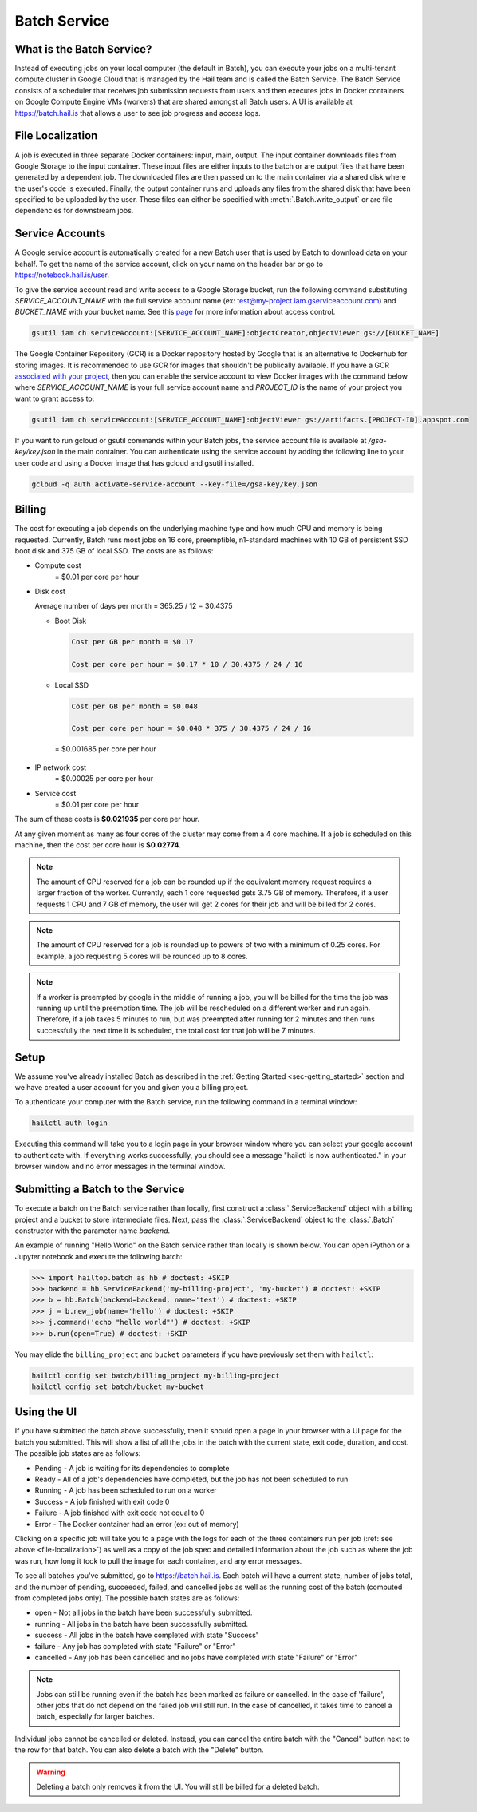 .. _sec-service:

=============
Batch Service
=============


What is the Batch Service?
--------------------------

Instead of executing jobs on your local computer (the default in Batch), you can execute
your jobs on a multi-tenant compute cluster in Google Cloud that is managed by the Hail team
and is called the Batch Service. The Batch Service consists of a scheduler that receives job
submission requests from users and then executes jobs in Docker containers on Google Compute
Engine VMs (workers) that are shared amongst all Batch users. A UI is available at `<https://batch.hail.is>`__
that allows a user to see job progress and access logs.


.. _file-localization:

File Localization
-----------------

A job is executed in three separate Docker containers: input, main, output. The input container
downloads files from Google Storage to the input container. These input files are either inputs
to the batch or are output files that have been generated by a dependent job. The downloaded
files are then passed on to the main container via a shared disk where the user's code is
executed. Finally, the output container runs and uploads any files from the shared disk that
have been specified to be uploaded by the user. These files can either be specified with
:meth:`.Batch.write_output` or are file dependencies for downstream jobs.


.. image:: _static/images/file_localization.png


Service Accounts
----------------

A Google service account is automatically created for a new Batch user that is used by Batch to download data
on your behalf. To get the name of the service account, click on your name on the header bar or go to
`<https://notebook.hail.is/user>`__.

To give the service account read and write access to a Google Storage bucket, run the following command substituting
`SERVICE_ACCOUNT_NAME` with the full service account name (ex: test@my-project.iam.gserviceaccount.com) and `BUCKET_NAME`
with your bucket name. See this `page <https://cloud.google.com/container-registry/docs/access-control>`__
for more information about access control.

.. code-block:: sh

    gsutil iam ch serviceAccount:[SERVICE_ACCOUNT_NAME]:objectCreator,objectViewer gs://[BUCKET_NAME]

The Google Container Repository (GCR) is a Docker repository hosted by Google that is an alternative
to Dockerhub for storing images. It is recommended to use GCR for images that shouldn't be publically
available. If you have a GCR `associated with your project <https://cloud.google.com/container-registry/docs/>`__,
then you can enable the service account to view Docker images with the command below where
`SERVICE_ACCOUNT_NAME` is your full service account name and `PROJECT_ID` is the name of your project
you want to grant access to:

.. code-block:: sh

    gsutil iam ch serviceAccount:[SERVICE_ACCOUNT_NAME]:objectViewer gs://artifacts.[PROJECT-ID].appspot.com

If you want to run gcloud or gsutil commands within your Batch jobs, the service
account file is available at `/gsa-key/key.json` in the main container. You can authenticate using the service
account by adding the following line to your user code and using a Docker image that has gcloud and gsutil
installed.

.. code-block:: sh

    gcloud -q auth activate-service-account --key-file=/gsa-key/key.json


Billing
-------

The cost for executing a job depends on the underlying machine type and how much CPU and
memory is being requested. Currently, Batch runs most jobs on 16 core, preemptible, n1-standard
machines with 10 GB of persistent SSD boot disk and 375 GB of local SSD. The costs are as follows:

- Compute cost
   = $0.01 per core per hour

- Disk cost

  Average number of days per month = 365.25 / 12 = 30.4375

  - Boot Disk

    .. code-block:: text

        Cost per GB per month = $0.17

        Cost per core per hour = $0.17 * 10 / 30.4375 / 24 / 16

  - Local SSD

    .. code-block:: text

        Cost per GB per month = $0.048

        Cost per core per hour = $0.048 * 375 / 30.4375 / 24 / 16


   = $0.001685 per core per hour

- IP network cost
   = $0.00025 per core per hour

- Service cost
   = $0.01 per core per hour

The sum of these costs is **$0.021935** per core per hour.

At any given moment as many as four cores of the cluster may come from a 4 core machine. If a job is
scheduled on this machine, then the cost per core hour is **$0.02774**.


.. note::

    The amount of CPU reserved for a job can be rounded up if the equivalent memory request
    requires a larger fraction of the worker. Currently, each 1 core requested
    gets 3.75 GB of memory. Therefore, if a user requests 1 CPU and 7 GB of memory, the user
    will get 2 cores for their job and will be billed for 2 cores.

.. note::

    The amount of CPU reserved for a job is rounded up to powers of two with a minimum of 0.25 cores.
    For example, a job requesting 5 cores will be rounded up to 8 cores.

.. note::

    If a worker is preempted by google in the middle of running a job, you will be billed for
    the time the job was running up until the preemption time. The job will be rescheduled on
    a different worker and run again. Therefore, if a job takes 5 minutes to run, but was preempted
    after running for 2 minutes and then runs successfully the next time it is scheduled, the
    total cost for that job will be 7 minutes.


Setup
-----

We assume you've already installed Batch as described in the
:ref:`Getting Started <sec-getting_started>` section and we have
created a user account for you and given you a billing project.

To authenticate your computer with the Batch service, run the following
command in a terminal window:

.. code-block:: sh

    hailctl auth login

Executing this command will take you to a login page in your browser window where
you can select your google account to authenticate with. If everything works successfully,
you should see a message "hailctl is now authenticated." in your browser window and no
error messages in the terminal window.


Submitting a Batch to the Service
---------------------------------

To execute a batch on the Batch service rather than locally, first
construct a :class:`.ServiceBackend` object with a billing project and
a bucket to store intermediate files. Next, pass the
:class:`.ServiceBackend` object to the :class:`.Batch` constructor
with the parameter name `backend`.

An example of running "Hello World" on the Batch service rather than
locally is shown below.  You can open iPython or a Jupyter notebook
and execute the following batch:

.. code-block:: python

    >>> import hailtop.batch as hb # doctest: +SKIP
    >>> backend = hb.ServiceBackend('my-billing-project', 'my-bucket') # doctest: +SKIP
    >>> b = hb.Batch(backend=backend, name='test') # doctest: +SKIP
    >>> j = b.new_job(name='hello') # doctest: +SKIP
    >>> j.command('echo "hello world"') # doctest: +SKIP
    >>> b.run(open=True) # doctest: +SKIP

You may elide the ``billing_project`` and ``bucket`` parameters if you
have previously set them with ``hailctl``:

.. code-block:: sh

    hailctl config set batch/billing_project my-billing-project
    hailctl config set batch/bucket my-bucket


Using the UI
------------

If you have submitted the batch above successfully, then it should open a page in your
browser with a UI page for the batch you submitted. This will show a list of all the jobs
in the batch with the current state, exit code, duration, and cost. The possible job states
are as follows:

- Pending - A job is waiting for its dependencies to complete
- Ready - All of a job's dependencies have completed, but the job has not been scheduled to run
- Running - A job has been scheduled to run on a worker
- Success - A job finished with exit code 0
- Failure - A job finished with exit code not equal to 0
- Error - The Docker container had an error (ex: out of memory)

Clicking on a specific job will take you to a page with the logs for each of the three containers
run per job (:ref:`see above <file-localization>`) as well as a copy of the job spec and detailed
information about the job such as where the job was run, how long it took to pull the image for
each container, and any error messages.

To see all batches you've submitted, go to `<https://batch.hail.is>`__. Each batch will have a current state,
number of jobs total, and the number of pending, succeeded, failed, and cancelled jobs as well as the
running cost of the batch (computed from completed jobs only). The possible batch states are as follows:

- open - Not all jobs in the batch have been successfully submitted.
- running - All jobs in the batch have been successfully submitted.
- success - All jobs in the batch have completed with state "Success"
- failure - Any job has completed with state "Failure" or "Error"
- cancelled - Any job has been cancelled and no jobs have completed with state "Failure" or "Error"

.. note::
    Jobs can still be running even if the batch has been marked as failure or cancelled. In the case of
    'failure', other jobs that do not depend on the failed job will still run. In the case of cancelled,
    it takes time to cancel a batch, especially for larger batches.

Individual jobs cannot be cancelled or deleted. Instead, you can cancel the entire batch with the "Cancel"
button next to the row for that batch. You can also delete a batch with the "Delete" button.

.. warning::

    Deleting a batch only removes it from the UI. You will still be billed for a deleted batch.

